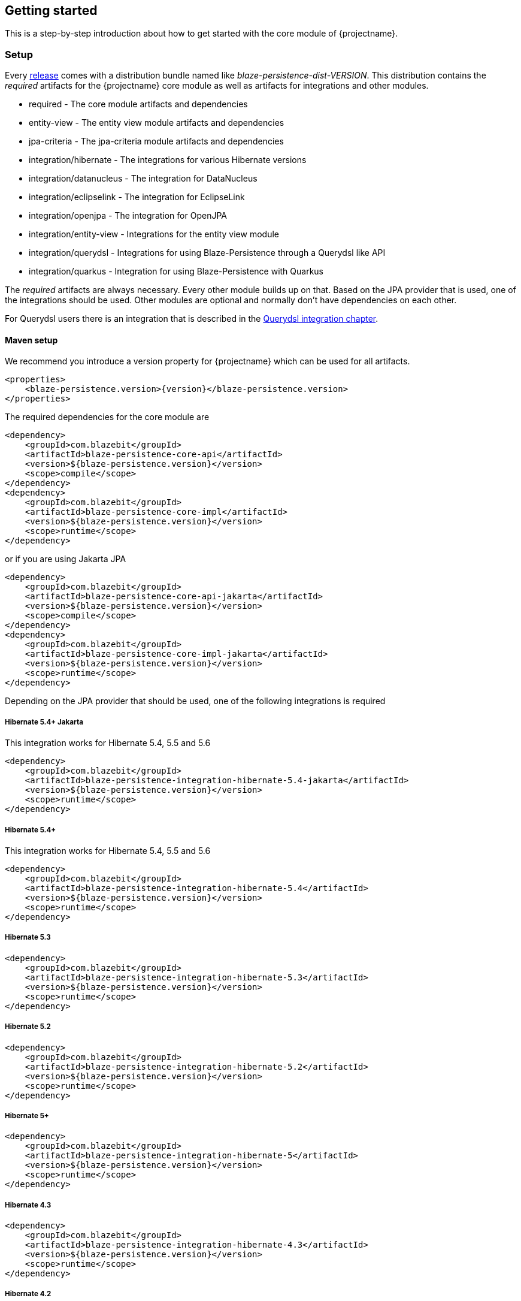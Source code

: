 == Getting started

This is a step-by-step introduction about how to get started with the core module of {projectname}.

[[getting-started-setup]]
=== Setup

Every https://github.com/Blazebit/blaze-persistence/releases[release] comes with a distribution bundle named like _blaze-persistence-dist-VERSION_.
This distribution contains the _required_ artifacts for the {projectname} core module as well as artifacts for integrations and other modules.

* required - The core module artifacts and dependencies
* entity-view - The entity view module artifacts and dependencies
* jpa-criteria - The jpa-criteria module artifacts and dependencies
* integration/hibernate - The integrations for various Hibernate versions
* integration/datanucleus - The integration for DataNucleus
* integration/eclipselink - The integration for EclipseLink
* integration/openjpa - The integration for OpenJPA
* integration/entity-view - Integrations for the entity view module
* integration/querydsl - Integrations for using Blaze-Persistence through a Querydsl like API
* integration/quarkus - Integration for using Blaze-Persistence with Quarkus

The _required_ artifacts are always necessary. Every other module builds up on that. Based on the JPA provider that is used, one of the integrations should be used.
Other modules are optional and normally don't have dependencies on each other.

For Querydsl users there is an integration that is described in the <<querydsl-integration,Querydsl integration chapter>>.

==== Maven setup

We recommend you introduce a version property for {projectname} which can be used for all artifacts.

//TODO: How about making a "tab" where one can switch the dependency management type

[source,xml]
[subs="verbatim,attributes"]
----
<properties>
    <blaze-persistence.version>{version}</blaze-persistence.version>
</properties>
----

The required dependencies for the core module are

[source,xml]
----
<dependency>
    <groupId>com.blazebit</groupId>
    <artifactId>blaze-persistence-core-api</artifactId>
    <version>${blaze-persistence.version}</version>
    <scope>compile</scope>
</dependency>
<dependency>
    <groupId>com.blazebit</groupId>
    <artifactId>blaze-persistence-core-impl</artifactId>
    <version>${blaze-persistence.version}</version>
    <scope>runtime</scope>
</dependency>
----

or if you are using Jakarta JPA

[source,xml]
----
<dependency>
    <groupId>com.blazebit</groupId>
    <artifactId>blaze-persistence-core-api-jakarta</artifactId>
    <version>${blaze-persistence.version}</version>
    <scope>compile</scope>
</dependency>
<dependency>
    <groupId>com.blazebit</groupId>
    <artifactId>blaze-persistence-core-impl-jakarta</artifactId>
    <version>${blaze-persistence.version}</version>
    <scope>runtime</scope>
</dependency>
----

Depending on the JPA provider that should be used, one of the following integrations is required

[[maven-setup-hibernate54-jakarta]]
===== Hibernate 5.4+ Jakarta

This integration works for Hibernate 5.4, 5.5 and 5.6

[source,xml]
----
<dependency>
    <groupId>com.blazebit</groupId>
    <artifactId>blaze-persistence-integration-hibernate-5.4-jakarta</artifactId>
    <version>${blaze-persistence.version}</version>
    <scope>runtime</scope>
</dependency>
----

[[maven-setup-hibernate54]]
===== Hibernate 5.4+

This integration works for Hibernate 5.4, 5.5 and 5.6

[source,xml]
----
<dependency>
    <groupId>com.blazebit</groupId>
    <artifactId>blaze-persistence-integration-hibernate-5.4</artifactId>
    <version>${blaze-persistence.version}</version>
    <scope>runtime</scope>
</dependency>
----

[[maven-setup-hibernate53]]
===== Hibernate 5.3

[source,xml]
----
<dependency>
    <groupId>com.blazebit</groupId>
    <artifactId>blaze-persistence-integration-hibernate-5.3</artifactId>
    <version>${blaze-persistence.version}</version>
    <scope>runtime</scope>
</dependency>
----

[[maven-setup-hibernate52]]
===== Hibernate 5.2

[source,xml]
----
<dependency>
    <groupId>com.blazebit</groupId>
    <artifactId>blaze-persistence-integration-hibernate-5.2</artifactId>
    <version>${blaze-persistence.version}</version>
    <scope>runtime</scope>
</dependency>
----

[[maven-setup-hibernate5]]
===== Hibernate 5+

[source,xml]
----
<dependency>
    <groupId>com.blazebit</groupId>
    <artifactId>blaze-persistence-integration-hibernate-5</artifactId>
    <version>${blaze-persistence.version}</version>
    <scope>runtime</scope>
</dependency>
----

[[maven-setup-hibernate43]]
===== Hibernate 4.3

[source,xml]
----
<dependency>
    <groupId>com.blazebit</groupId>
    <artifactId>blaze-persistence-integration-hibernate-4.3</artifactId>
    <version>${blaze-persistence.version}</version>
    <scope>runtime</scope>
</dependency>
----

[[maven-setup-hibernate42]]
===== Hibernate 4.2

[source,xml]
----
<dependency>
    <groupId>com.blazebit</groupId>
    <artifactId>blaze-persistence-integration-hibernate-4.2</artifactId>
    <version>${blaze-persistence.version}</version>
    <scope>runtime</scope>
</dependency>
----

[[maven-setup-datanucleus51]]
===== Datanucleus 5.1

[source,xml]
----
<dependency>
    <groupId>com.blazebit</groupId>
    <artifactId>blaze-persistence-integration-datanucleus-5.1</artifactId>
    <version>${blaze-persistence.version}</version>
    <scope>runtime</scope>
</dependency>
----

[[maven-setup-datanucleus]]
===== Datanucleus 4 and 5

[source,xml]
----
<dependency>
    <groupId>com.blazebit</groupId>
    <artifactId>blaze-persistence-integration-datanucleus</artifactId>
    <version>${blaze-persistence.version}</version>
    <scope>runtime</scope>
</dependency>
----

[[maven-setup-eclipselink]]
===== EclipseLink

[source,xml]
----
<dependency>
    <groupId>com.blazebit</groupId>
    <artifactId>blaze-persistence-integration-eclipselink</artifactId>
    <version>${blaze-persistence.version}</version>
    <scope>runtime</scope>
</dependency>
----

[[maven-setup-openjpa]]
===== OpenJPA

[source,xml]
----
<dependency>
    <groupId>com.blazebit</groupId>
    <artifactId>blaze-persistence-integration-openjpa</artifactId>
    <version>${blaze-persistence.version}</version>
    <scope>runtime</scope>
</dependency>
----

[[maven-setup-querydsl-integration]]
===== Querydsl integration

When you work with Querydsl you can additionally have first class integration by using the following dependencies.

[source,xml]
----
<dependency>
    <groupId>com.blazebit</groupId>
    <artifactId>blaze-persistence-integration-querydsl-expressions</artifactId>
    <version>${blaze-persistence.version}</version>
    <scope>compile</scope>
</dependency>
----

or if you are using Jakarta JPA

[source,xml]
----
<dependency>
    <groupId>com.blazebit</groupId>
    <artifactId>blaze-persistence-integration-querydsl-expressions-jakarta</artifactId>
    <version>${blaze-persistence.version}</version>
    <scope>compile</scope>
</dependency>
----

[[anchor-environment]]
=== Environments

{projectname} is usable in Java EE, Spring as well as in Java SE environments.

[[environments-java-se]]
==== Java SE

An instance of link:{core_jdoc}/persistence/CriteriaBuilderFactory.html[`CriteriaBuilderFactory`] can be obtained as follows:

[source,java]
----
CriteriaBuilderConfiguration config = Criteria.getDefault();
// optionally, perform dynamic configuration
CriteriaBuilderFactory cbf = config.createCriteriaBuilderFactory(entityManagerFactory);
----

The link:{core_jdoc}/persistence/Criteria.html#getDefault()[`Criteria.getDefault()`] method uses the `java.util.ServiceLoader` to locate
the first implementation of link:{core_jdoc}/persistence/spi/CriteriaBuilderConfigurationProvider.html[`CriteriaBuilderConfigurationProvider`] on the classpath
which it uses to obtain an instance of link:{core_jdoc}/persistence/spi/CriteriaBuilderConfiguration.html[`CriteriaBuilderConfiguration`].
The link:{core_jdoc}/persistence/spi/CriteriaBuilderConfiguration.html[`CriteriaBuilderConfiguration`] instance also allows dynamic configuration of the
factory.

NOTE: The link:{core_jdoc}/persistence/CriteriaBuilderFactory.html[`CriteriaBuilderFactory`] should only be built once.

IMPORTANT: Creating the criteria builder factory eagerly at startup is required so that the integration can work properly.
Initializing it differently might result in data races because at creation time e.g. custom functions are registered.

[[environments-java-ee]]
==== Java EE

The most convenient way to use {projectname} within a Java EE environment is by using a startup EJB and a CDI producer.

[source,java]
----
@Singleton // From javax.ejb
@Startup   // From javax.ejb
public class CriteriaBuilderFactoryProducer {

    // inject your entity manager factory
    @PersistenceUnit
    private EntityManagerFactory entityManagerFactory;
    
    private CriteriaBuilderFactory criteriaBuilderFactory;
    
    @PostConstruct
    public void init() {
        CriteriaBuilderConfiguration config = Criteria.getDefault();
        // do some configuration
        this.criteriaBuilderFactory = config.createCriteriaBuilderFactory(entityManagerFactory);
    }
    
    @Produces
    @ApplicationScoped
    public CriteriaBuilderFactory createCriteriaBuilderFactory() {
        return criteriaBuilderFactory;
    }
}
----

[[environments-cdi]]
==== CDI

If EJBs aren't available, the `CriteriaBuilderFactory` can also be configured in a CDI 1.1 specific way by creating a simple producer method like the following example shows.

[source,java]
----
@ApplicationScoped
public class CriteriaBuilderFactoryProducer {

    // inject your entity manager factory
    @PersistenceUnit
    private EntityManagerFactory entityManagerFactory;

    private volatile CriteriaBuilderFactory criteriaBuilderFactory;

    public void init(@Observes @Initialized(ApplicationScoped.class) Object init) {
        // no-op to force eager initialization
    }

    @PostConstruct
    public void createCriteriaBuilderFactory() {
        CriteriaBuilderConfiguration config = Criteria.getDefault();
        // do some configuration
        this.criteriaBuilderFactory = config.createCriteriaBuilderFactory(entityManagerFactory);
    }

    @Produces
    @ApplicationScoped
    public CriteriaBuilderFactory createCriteriaBuilderFactory() {
        return criteriaBuilderFactory;
    }
}
----

[[environments-spring]]
==== Spring

Within a Spring application the `CriteriaBuilderFactory` can be provided for injection like this.

[source,java]
----
@Configuration
public class BlazePersistenceConfiguration {

    @PersistenceUnit
    private EntityManagerFactory entityManagerFactory;

    @Bean
    @Scope(ConfigurableBeanFactory.SCOPE_SINGLETON)
    @Lazy(false)
    public CriteriaBuilderFactory createCriteriaBuilderFactory() {
        CriteriaBuilderConfiguration config = Criteria.getDefault();
        // do some configuration
        return config.createCriteriaBuilderFactory(entityManagerFactory);
    }
}
----

[[supported-java-runtimes]]
=== Supported Java runtimes

All projects are built for Java 7 except for the ones where dependencies already use Java 8 like e.g. Hibernate 5.2, Spring Data 2.0 etc.
So you are going to need at least JDK 8 for building the project.

We also support building the project with JDK 9 and try to keep up with newer versions. Currently, we support building the project with Java 8 - 14.
If you want to run your application on a Java 9+ JVM you need to handle the fact that JDK 9+ doesn't export some APIs like the JAXB, JAF, javax.annotations and JTA anymore.
In fact, JDK 11 removed these modules so command line flags that are sometimes advised to add modules to the classpath won't work.

Since libraries like Hibernate and others require these APIs you need to make them available. The easiest way to get these APIs back on the classpath is to package them along with your application.
This will also work when running on Java 8. We suggest you add the following dependencies.

[source,xml]
----
<dependency>
    <groupId>jakarta.xml.bind</groupId>
    <artifactId>jakarta.xml.bind-api</artifactId>
    <!-- Use version 3.0.1 if you want to use Jakarta EE 9 -->
    <version>2.3.3</version>
    <!-- In a managed environment like Java/Jakarta EE, use 'provided'. Otherwise use 'compile' -->
    <scope>provided</scope>
</dependency>
<dependency>
    <groupId>com.sun.xml.bind</groupId>
    <artifactId>jaxb-impl</artifactId>
    <!-- In a managed environment like Java/Jakarta EE, use 'provided'. Otherwise use 'compile' -->
    <scope>provided</scope>
</dependency>
<dependency>
    <groupId>jakarta.transaction</groupId>
    <artifactId>jakarta.transaction-api</artifactId>
    <!-- Use version 2.0.0 if you want to use Jakarta EE 9 -->
    <version>1.3.3</version>
    <!-- In a managed environment like Java/Jakarta EE, use 'provided'. Otherwise use 'compile' -->
    <scope>provided</scope>
</dependency>
<dependency>
    <groupId>jakarta.activation</groupId>
    <artifactId>jakarta.activation-api</artifactId>
    <!-- Use version 2.0.1 if you want to use Jakarta EE 9 -->
    <version>1.2.2</version>
    <!-- In a managed environment like Java/Jakarta EE, use 'provided'. Otherwise use 'compile' -->
    <scope>provided</scope>
</dependency>
<dependency>
    <groupId>jakarta.annotation</groupId>
    <artifactId>jakarta.annotation-api</artifactId>
    <!-- Use version 2.0.0 if you want to use Jakarta EE 9 -->
    <version>1.3.5</version>
    <!-- In a managed environment like Java/Jakarta EE, use 'provided'. Otherwise use 'compile' -->
    <scope>provided</scope>
</dependency>
----

Automatic module names for modules.

|===
|Module |Automatic module name

|Core API
|com.blazebit.persistence.core

|Core Impl
|com.blazebit.persistence.core.impl

|Core Parser
|com.blazebit.persistence.core.parser

|JPA Criteria API
|com.blazebit.persistence.criteria

|JPA Criteria Impl
|com.blazebit.persistence.criteria.impl

|JPA Criteria JPA2 Compatibility
|com.blazebit.persistence.criteria.jpa2compatibility

|===

=== Supported environments/libraries

The bare minimum is JPA 2.0. If you want to use the JPA Criteria API module, you will also have to add the JPA 2 compatibility module.
Generally, we support the usage in Java EE 6+ or Spring 4+ applications.

The following table outlines the supported library versions for the integrations.

|===
|Module |Automatic module name |Minimum version |Supported versions

|Hibernate integration
|com.blazebit.persistence.integration.hibernate
|Hibernate 4.2
|4.2, 4.3, 5.0, 5.1, 5.2, 5.3, 5.4 (not all features are available in older versions)

|EclipseLink integration
|com.blazebit.persistence.integration.eclipselink
|EclipseLink 2.6
|2.6 (Probably 2.4 and 2.5 work as well, but only tested against 2.6)

|DataNucleus integration
|com.blazebit.persistence.integration.datanucleus
|DataNucleus 4.1
|4.1, 5.0

|OpenJPA integration
|com.blazebit.persistence.integration.openjpa
|N/A
|(Currently not usable. OpenJPA doesn't seem to be actively developed anymore and no users asked for support yet)
|===

=== First criteria query

This section is supposed to give you a first feeling of how to use the criteria
builder. For more detailed information, please see the subsequent chapters.

NOTE: In the following we suppose `cbf` and `em` to refer to an instance of link:{core_jdoc}/persistence/CriteriaBuilderFactory.html[`CriteriaBuilderFactory`]
and JPA's `EntityManager`, respectively.
Take a look at the <<anchor-environment,environments>> chapter for how to obtain a link:{core_jdoc}/persistence/CriteriaBuilderFactory.html[`CriteriaBuilderFactory`].

Let's start with the simplest query possible:

[source,java]
----
CriteriaBuilder<Cat> cb = cbf.create(em, Cat.class);
----

This query simply selects all Cat objects and is equivalent to following JPQL query:

[source,sql]
----
SELECT c FROM Cat c
----

Once the link:{core_jdoc}/persistence/CriteriaBuilderFactory.html#create(javax.persistence.EntityManager,%20java.lang.Class)[`create()`] method is called the expression
returns a link:{core_jdoc}/persistence/CriteriaBuilder.html[`CriteriaBuilder<T>`] where `T` is specified via the second parameter of the
link:{core_jdoc}/persistence/CriteriaBuilderFactory.html#create(javax.persistence.EntityManager,%20java.lang.Class)[`create()`] method and denotes the result type of the query.
The default behavior of link:{core_jdoc}/persistence/CriteriaBuilderFactory.html#create(javax.persistence.EntityManager,%20java.lang.Class)[`create()`] is that the result type
is assumed to be the entity class from which to select. So if we would like to only select the cats' age we would have to write:

[source,java]
----
CriteriaBuilder<Integer> cb = cbf.create(em, Integer.class)
    .from(Cat.class)
    .select("cat.age");
----

Here we can see that the criteria builder assigns a default alias (the simple lower-case name of the entity class)
to the entity class from which we select (root entity) if we do not specify one. If we want to save some
writing, both the link:{core_jdoc}/persistence/CriteriaBuilderFactory.html#create(javax.persistence.EntityManager,%20java.lang.Class)[`create()`] and
the link:{core_jdoc}/persistence/FromBuilder.html#from(java.lang.Class,%20java.lang.String)[`from()`] method allow the specification of a custom alias for the root entity:

[source,java]
----
CriteriaBuilder<Integer> cb = cbf.create(em, Integer.class)
    .from(Cat.class, "c")
    .select("c.age");
----

Next we want to build a more complicated query. Let's select all cats with an
age between 5 and 10 years and with at least two kittens. Additionally, we would
like to order the results by name ascending and by id in case of equal names.

[source,java]
----
CriteriaBuilder<Cat> cb = cbf.create(em, Cat.class, "c")
    .where("c.age").betweenExpression("5").andExpression("10")
    .where("SIZE(c.kittens)").geExpression("2")
    .orderByAsc("c.name")
    .orderByAsc("c.id");
----

We have built a couple of queries so far but how can we retrieve the results?
There are two possible ways:

* `List<Cat> cats = cb.getResultList();` to retrieve all results
* `PagedList<Cat> cats = cb.page(0, 10).getResultList();` to retrieve 10 results starting from the first result
(you must specify at least one unique column to determine the order of results)
+
The `PagedList<Cat>` features the link:{core_jdoc}/persistence/PagedList.html#getTotalSize()[`getTotalSize()`] method which is perfectly suited for displaying the results in a
paginated table. Moreover the link:{core_jdoc}/persistence/PagedList.html#getKeysetPage()[`getKeysetPage()`] method can be used to switch to keyset pagination for further paging.

[[getting-started-summary]]
=== Summary

If you want to go into more detail, you are now ready to discover the other chapters of the documentation or
the API yourself.
